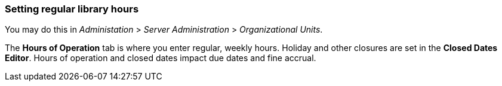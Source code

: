 Setting regular library hours
~~~~~~~~~~~~~~~~~~~~~~~~~~~~~

You may do this in _Administation_ > _Server Administration_ > _Organizational
Units_.

The *Hours of Operation* tab is where you enter regular, weekly hours. Holiday
and other closures are set in the *Closed Dates Editor*. Hours of operation and
closed dates impact due dates and fine accrual.

